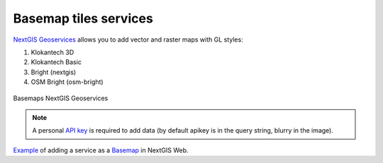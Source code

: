 .. sectionauthor:: Roman Gainullov <roman.gainullov@nextgis.com>

.. _nggeos_basemap_tiles:

Basemap tiles services
========================

`NextGIS Geoservices <https://my.nextgis.com>`_ allows you to add vector and raster maps with GL styles:

1. Klokantech 3D
2. Klokantech Basic
3. Bright (nextgis)
4. OSM Bright (osm-bright)
 
 
.. figure:: _static/nggeos_basemap_tiles_en.png
   :name: nggeos_basemap_tiles
   :align: center
   :width: 30cm
 
   Basemaps NextGIS Geoservices
 
.. note:: 
	A personal `API key <https://docs.nextgis.com/docs_geoservices/source/reissue_api_key.html>`_ is required to add data (by default apikey is in the query string, blurry in the image). 
   
`Example <https://demo.nextgis.com/resource/5226>`_ of adding a service as a `Basemap <https://docs.nextgis.com/docs_ngcom/source/data_connect.html#basemaps>`_ in NextGIS Web.

